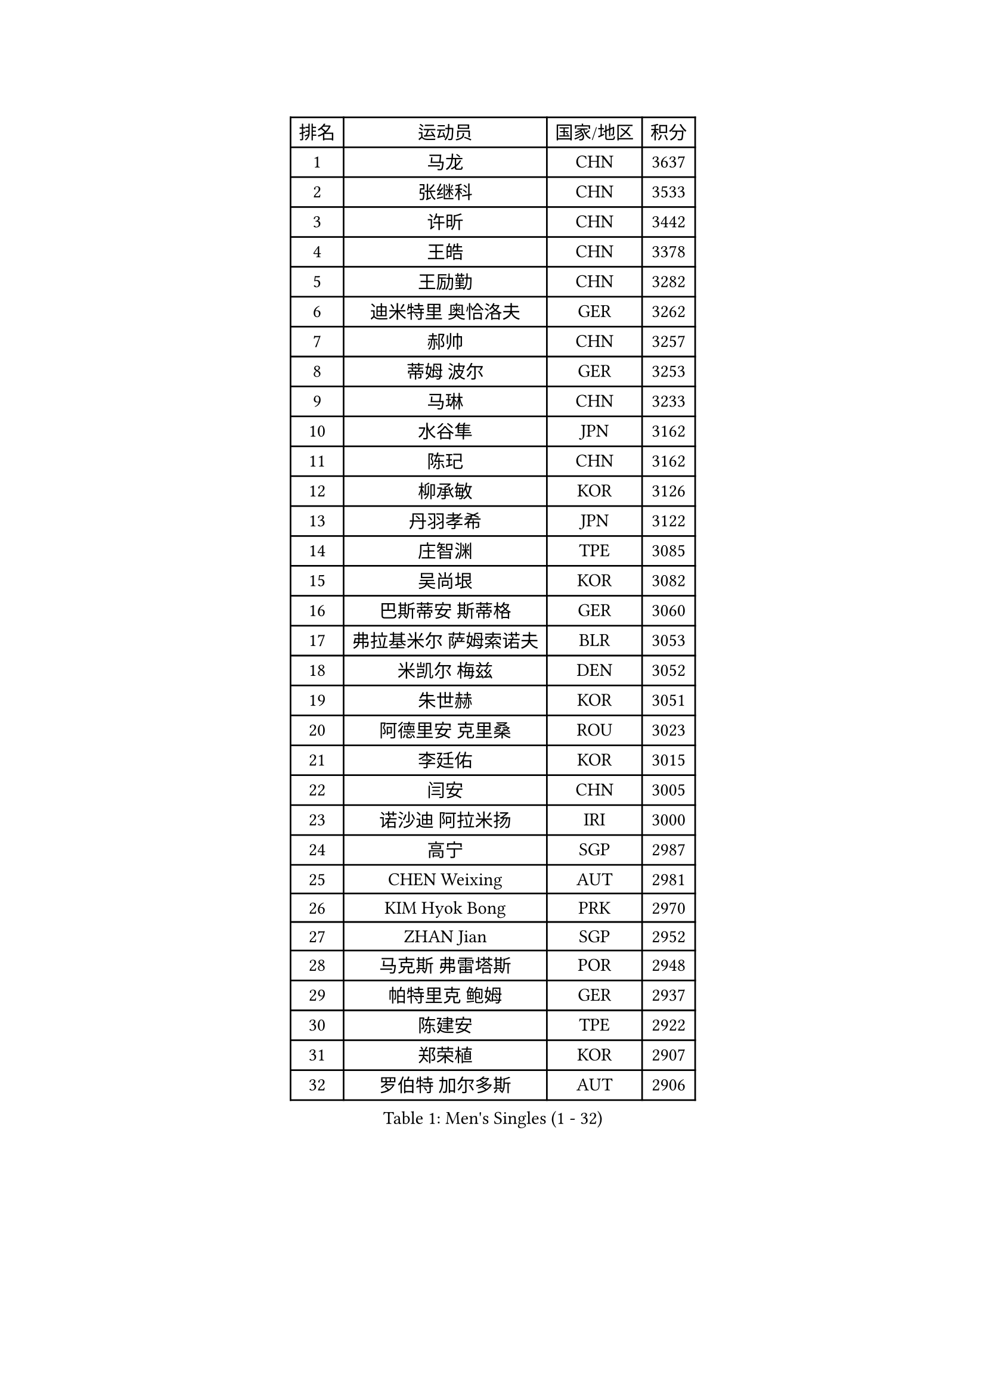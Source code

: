 
#set text(font: ("Courier New", "NSimSun"))
#figure(
  caption: "Men's Singles (1 - 32)",
    table(
      columns: 4,
      [排名], [运动员], [国家/地区], [积分],
      [1], [马龙], [CHN], [3637],
      [2], [张继科], [CHN], [3533],
      [3], [许昕], [CHN], [3442],
      [4], [王皓], [CHN], [3378],
      [5], [王励勤], [CHN], [3282],
      [6], [迪米特里 奥恰洛夫], [GER], [3262],
      [7], [郝帅], [CHN], [3257],
      [8], [蒂姆 波尔], [GER], [3253],
      [9], [马琳], [CHN], [3233],
      [10], [水谷隼], [JPN], [3162],
      [11], [陈玘], [CHN], [3162],
      [12], [柳承敏], [KOR], [3126],
      [13], [丹羽孝希], [JPN], [3122],
      [14], [庄智渊], [TPE], [3085],
      [15], [吴尚垠], [KOR], [3082],
      [16], [巴斯蒂安 斯蒂格], [GER], [3060],
      [17], [弗拉基米尔 萨姆索诺夫], [BLR], [3053],
      [18], [米凯尔 梅兹], [DEN], [3052],
      [19], [朱世赫], [KOR], [3051],
      [20], [阿德里安 克里桑], [ROU], [3023],
      [21], [李廷佑], [KOR], [3015],
      [22], [闫安], [CHN], [3005],
      [23], [诺沙迪 阿拉米扬], [IRI], [3000],
      [24], [高宁], [SGP], [2987],
      [25], [CHEN Weixing], [AUT], [2981],
      [26], [KIM Hyok Bong], [PRK], [2970],
      [27], [ZHAN Jian], [SGP], [2952],
      [28], [马克斯 弗雷塔斯], [POR], [2948],
      [29], [帕特里克 鲍姆], [GER], [2937],
      [30], [陈建安], [TPE], [2922],
      [31], [郑荣植], [KOR], [2907],
      [32], [罗伯特 加尔多斯], [AUT], [2906],
    )
  )#pagebreak()

#set text(font: ("Courier New", "NSimSun"))
#figure(
  caption: "Men's Singles (33 - 64)",
    table(
      columns: 4,
      [排名], [运动员], [国家/地区], [积分],
      [33], [帕纳吉奥迪斯 吉奥尼斯], [GRE], [2900],
      [34], [TOKIC Bojan], [SLO], [2899],
      [35], [SHIBAEV Alexander], [RUS], [2899],
      [36], [金珉锡], [KOR], [2897],
      [37], [林高远], [CHN], [2895],
      [38], [江天一], [HKG], [2892],
      [39], [张一博], [JPN], [2887],
      [40], [LUNDQVIST Jens], [SWE], [2882],
      [41], [李尚洙], [KOR], [2875],
      [42], [TAKAKIWA Taku], [JPN], [2864],
      [43], [LIVENTSOV Alexey], [RUS], [2857],
      [44], [安德烈 加奇尼], [CRO], [2854],
      [45], [岸川圣也], [JPN], [2852],
      [46], [唐鹏], [HKG], [2851],
      [47], [MATTENET Adrien], [FRA], [2846],
      [48], [SKACHKOV Kirill], [RUS], [2842],
      [49], [约尔根 佩尔森], [SWE], [2838],
      [50], [吉村真晴], [JPN], [2837],
      [51], [ACHANTA Sharath Kamal], [IND], [2829],
      [52], [#text(gray, "高礼泽")], [HKG], [2824],
      [53], [ZWICKL Daniel], [HUN], [2822],
      [54], [维尔纳 施拉格], [AUT], [2822],
      [55], [CHTCHETININE Evgueni], [BLR], [2822],
      [56], [SEO Hyundeok], [KOR], [2819],
      [57], [HABESOHN Daniel], [AUT], [2819],
      [58], [蒂亚戈 阿波罗尼亚], [POR], [2816],
      [59], [#text(gray, "尹在荣")], [KOR], [2812],
      [60], [TAN Ruiwu], [CRO], [2809],
      [61], [吉田海伟], [JPN], [2807],
      [62], [松平健太], [JPN], [2803],
      [63], [VANG Bora], [TUR], [2802],
      [64], [WANG Eugene], [CAN], [2800],
    )
  )#pagebreak()

#set text(font: ("Courier New", "NSimSun"))
#figure(
  caption: "Men's Singles (65 - 96)",
    table(
      columns: 4,
      [排名], [运动员], [国家/地区], [积分],
      [65], [SMIRNOV Alexey], [RUS], [2798],
      [66], [MATSUDAIRA Kenji], [JPN], [2797],
      [67], [克里斯蒂安 苏斯], [GER], [2788],
      [68], [CHO Eonrae], [KOR], [2785],
      [69], [帕特里克 弗朗西斯卡], [GER], [2779],
      [70], [LIN Ju], [DOM], [2779],
      [71], [KARAKASEVIC Aleksandar], [SRB], [2777],
      [72], [#text(gray, "JANG Song Man")], [PRK], [2773],
      [73], [侯英超], [CHN], [2771],
      [74], [卢文 菲鲁斯], [GER], [2770],
      [75], [KIM Junghoon], [KOR], [2754],
      [76], [#text(gray, "RUBTSOV Igor")], [RUS], [2752],
      [77], [LEUNG Chu Yan], [HKG], [2747],
      [78], [HE Zhiwen], [ESP], [2746],
      [79], [MONTEIRO Joao], [POR], [2741],
      [80], [卡林尼科斯 格林卡], [GRE], [2738],
      [81], [MATSUMOTO Cazuo], [BRA], [2736],
      [82], [HENZELL William], [AUS], [2734],
      [83], [YIN Hang], [CHN], [2734],
      [84], [艾曼纽 莱贝松], [FRA], [2733],
      [85], [BOBOCICA Mihai], [ITA], [2731],
      [86], [PLATONOV Pavel], [BLR], [2729],
      [87], [KIM Donghyun], [KOR], [2728],
      [88], [#text(gray, "SONG Hongyuan")], [CHN], [2720],
      [89], [DRINKHALL Paul], [ENG], [2718],
      [90], [丁祥恩], [KOR], [2716],
      [91], [PROKOPCOV Dmitrij], [CZE], [2711],
      [92], [LASHIN El-Sayed], [EGY], [2708],
      [93], [GORAK Daniel], [POL], [2700],
      [94], [LIU Song], [ARG], [2694],
      [95], [黄镇廷], [HKG], [2693],
      [96], [TOSIC Roko], [CRO], [2693],
    )
  )#pagebreak()

#set text(font: ("Courier New", "NSimSun"))
#figure(
  caption: "Men's Singles (97 - 128)",
    table(
      columns: 4,
      [排名], [运动员], [国家/地区], [积分],
      [97], [PATTANTYUS Adam], [HUN], [2691],
      [98], [DIDUKH Oleksandr], [UKR], [2687],
      [99], [SAHA Subhajit], [IND], [2686],
      [100], [UEDA Jin], [JPN], [2684],
      [101], [SUCH Bartosz], [POL], [2683],
      [102], [MACHI Asuka], [JPN], [2681],
      [103], [LI Ping], [QAT], [2680],
      [104], [FLORAS Robert], [POL], [2679],
      [105], [LI Ahmet], [TUR], [2678],
      [106], [KORBEL Petr], [CZE], [2677],
      [107], [方博], [CHN], [2674],
      [108], [西蒙 高兹], [FRA], [2668],
      [109], [CHEN Feng], [SGP], [2668],
      [110], [KOU Lei], [UKR], [2668],
      [111], [GERELL Par], [SWE], [2668],
      [112], [HUANG Sheng-Sheng], [TPE], [2667],
      [113], [FEJER-KONNERTH Zoltan], [GER], [2667],
      [114], [让 米歇尔 赛弗], [BEL], [2666],
      [115], [JAKAB Janos], [HUN], [2663],
      [116], [WU Chih-Chi], [TPE], [2662],
      [117], [#text(gray, "KIM Song Nam")], [PRK], [2660],
      [118], [WU Jiaji], [DOM], [2659],
      [119], [MADRID Marcos], [MEX], [2659],
      [120], [CIOTI Constantin], [ROU], [2658],
      [121], [CHEUNG Yuk], [HKG], [2658],
      [122], [塩野真人], [JPN], [2657],
      [123], [PETO Zsolt], [SRB], [2652],
      [124], [KOLAREK Tomislav], [CRO], [2651],
      [125], [WANG Zengyi], [POL], [2646],
      [126], [KASAHARA Hiromitsu], [JPN], [2640],
      [127], [村松雄斗], [JPN], [2638],
      [128], [利亚姆 皮切福德], [ENG], [2630],
    )
  )